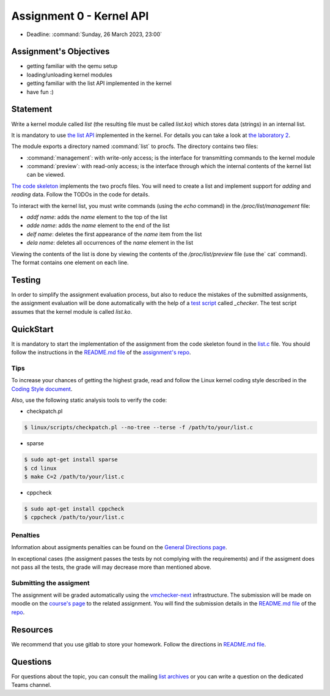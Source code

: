 =========================
Assignment 0 - Kernel API
=========================

-  Deadline: :command:`Sunday, 26 March 2023, 23:00`

Assignment's Objectives
=======================

*  getting familiar with the qemu setup
*  loading/unloading kernel modules
*  getting familiar with the list API implemented in the kernel
*  have fun :)

Statement
=========

Write a kernel module called `list` (the resulting file must be called `list.ko`) which stores data (strings)
in an internal list.

It is mandatory to use `the list API <https://github.com/torvalds/linux/blob/master/include/linux/list.h>`__
implemented in the kernel.
For details you can take a look at `the laboratory 2 <https://linux-kernel-labs.github.io/refs/heads/master/so2/lab2-kernel-api.html>`__.

The module exports a directory named :command:`list` to procfs. The directory contains two files:

-   :command:`management`: with write-only access; is the interface for transmitting commands to the kernel module
-   :command:`preview`: with read-only access; is the interface through which the internal contents of the kernel list can be viewed.

`The code skeleton <https://github.com/linux-kernel-labs/linux/blob/master/tools/labs/templates/assignments/0-list/list.c>`__ implements the two procfs files.
You will need to create a list and implement support for `adding` and `reading` data. Follow the TODOs in the code for details.

To interact with the kernel list, you must write commands (using the `echo` command) in the `/proc/list/management` file:

- `addf name`: adds the `name` element to the top of the list
- `adde name`: adds the `name` element to the end of the list
- `delf name`: deletes the first appearance of the `name` item from the list
- `dela name`: deletes all occurrences of the `name` element in the list

Viewing the contents of the list is done by viewing the contents of the `/proc/list/preview` file (use the` cat` command).
The format contains one element on each line.

Testing
=======

In order to simplify the assignment evaluation process, but also to reduce the mistakes of the submitted assignments,
the assignment evaluation will be done automatically with the help of a
`test script <https://github.com/linux-kernel-labs/linux/blob/master/tools/labs/templates/assignments/0-list/checker/_checker>`__ called `_checker`.
The test script assumes that the kernel module is called `list.ko`.

QuickStart
==========

It is mandatory to start the implementation of the assignment from the code skeleton found in the `list.c <https://gitlab.cs.pub.ro/so2/0-list/-/blob/master/src/list.c>`__ file.
You should follow the instructions in the `README.md file <https://gitlab.cs.pub.ro/so2/0-list/-/blob/master/README.md>`__ of the `assignment's repo <https://gitlab.cs.pub.ro/so2/0-list>`__.

Tips
----

To increase your chances of getting the highest grade, read and follow the Linux kernel
coding style described in the `Coding Style document <https://elixir.bootlin.com/linux/v4.19.19/source/Documentation/process/coding-style.rst>`__.

Also, use the following static analysis tools to verify the code:

- checkpatch.pl

.. code-block:: console

   $ linux/scripts/checkpatch.pl --no-tree --terse -f /path/to/your/list.c

- sparse

.. code-block:: console

   $ sudo apt-get install sparse
   $ cd linux
   $ make C=2 /path/to/your/list.c

- cppcheck

.. code-block:: console

   $ sudo apt-get install cppcheck
   $ cppcheck /path/to/your/list.c

Penalties
---------
Information about assigments penalties can be found on the
`General Directions page <https://ocw.cs.pub.ro/courses/so2/teme/general>`__.

In exceptional cases (the assigment passes the tests by not complying with the requirements)
and if the assigment does not pass all the tests, the grade will may decrease more than mentioned above.

Submitting the assigment
------------------------

The assignment will be graded automatically using the `vmchecker-next <https://github.com/systems-cs-pub-ro/vmchecker-next/wiki/Student-Handbook>`__ infrastructure.
The submission will be made on moodle on the `course's page <https://curs.upb.ro/2022/course/view.php?id=5121>`__ to the related assignment.
You will find the submission details in the `README.md file <https://gitlab.cs.pub.ro/so2/0-list/-/blob/master/README.md>`__ of the `repo <https://gitlab.cs.pub.ro/so2/0-list/-/blob/master>`__.

Resources
=========

We recommend that you use gitlab to store your homework. Follow the directions in
`README.md file <https://gitlab.cs.pub.ro/so2/0-list/-/blob/master/README.md>`__.

Questions
=========

For questions about the topic, you can consult the mailing `list archives <http://cursuri.cs.pub.ro/pipermail/so2/>`__
or you can write a question on the dedicated Teams channel.